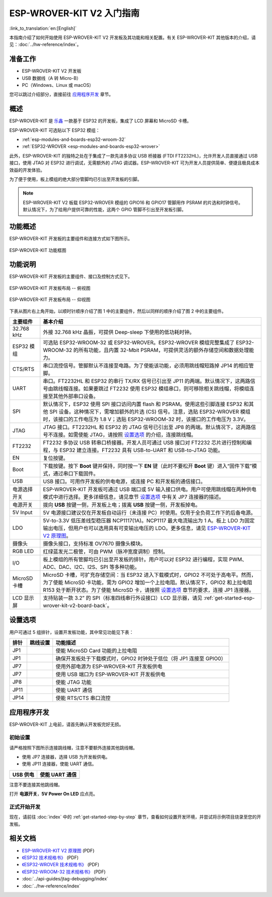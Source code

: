 ESP-WROVER-KIT V2 入门指南
===========================================
:link_to_translation:`en:[English]`

本指南介绍了如何开始使用 ESP-WROVER-KIT V2 开发板及其功能和相关配置。有关 ESP-WROVER-KIT 其他版本的介绍，请见：:doc:`../hw-reference/index`。


准备工作
-------------

* ESP-WROVER-KIT V2 开发板
* USB 数据线（A 转 Micro-B）
* PC（Windows、Linux 或 macOS）

您可以跳过介绍部分，直接前往 `应用程序开发`_ 章节。


概述
--------

ESP-WROVER-KIT 是 `乐鑫 <https://espressif.com>`_ 一款基于 ESP32 的开发板，集成了 LCD 屏幕和 MicroSD 卡槽。

ESP-WROVER-KIT 可选贴以下 ESP32 模组：

- :ref:`esp-modules-and-boards-esp32-wroom-32`
- :ref:`ESP32-WROVER <esp-modules-and-boards-esp32-wrover>`

此外，ESP-WROVER-KIT 的独特之处在于集成了一款先进多协议 USB 桥接器 (FTDI FT2232HL)，允许开发人员直接通过 USB 接口，使用 JTAG 对 ESP32 进行调试，无需额外的 JTAG 调试器。ESP-WROVER-KIT 可为开发人员提供简单、便捷且极具成本效益的开发体验。

为了便于使用，板上模组的绝大部分管脚均已引出至开发板的引脚。

.. note::

    ESP-WROVER-KIT V2 板载 ESP32-WROVER 模组的 GPIO16 和 GPIO17 管脚用作 PSRAM 的片选和时钟信号。 默认情况下，为了给用户提供可靠的性能，这两个 GPIO 管脚不引出至开发板引脚。


功能概述
----------------------

ESP-WROVER-KIT 开发板的主要组件和连接方式如下图所示。

.. figure:: ../../_static/esp-wrover-kit-block-diagram.png
    :align: center
    :alt: ESP-WROVER-KIT 功能框图
    :figclass: align-center

    ESP-WROVER-KIT 功能框图


功能说明
----------------------

ESP-WROVER-KIT 开发板的主要组件、接口及控制方式见下。

.. _get-started-esp-wrover-kit-v2-board-front:

.. figure:: ../../_static/esp-wrover-kit-v2-layout-front.png
    :align: center
    :alt: ESP-WROVER-KIT 开发板布局 -- 俯视图
    :figclass: align-center

    ESP-WROVER-KIT 开发板布局 -- 俯视图

.. _get-started-esp-wrover-kit-v2-board-back:

.. figure:: ../../_static/esp-wrover-kit-v2-layout-back.png
    :align: center
    :alt: ESP-WROVER-KIT 开发板布局 -- 仰视图
    :figclass: align-center

    ESP-WROVER-KIT 开发板布局 -- 仰视图


下表从图片右上角开始，以顺时针顺序介绍了图 1 中的主要组件，然后以同样的顺序介绍了图 2 中的主要组件。


====================  ======================================================================================================================================================================================================================================================================================================================================
主要组件                基本介绍
====================  ======================================================================================================================================================================================================================================================================================================================================
32.768 kHz             外接 32.768 kHz 晶振，可提供 Deep-sleep 下使用的低功耗时钟。

ESP32 模组              可选贴 ESP32-WROOM-32 或 ESP32-WROVER。ESP32-WROVER 模组完整集成了 ESP32-WROOM-32 的所有功能，且内置 32-Mbit PSRAM，可提供灵活的额外存储空间和数据处理能力。

CTS/RTS                串口流控信号。管脚默认不连接至电路。为了使能该功能，必须用跳线帽短路掉 JP14 的相应管脚。

UART                   串口。FT2232HL 和 ESP32 的串行 TX/RX 信号已引出至 JP11 的两端。默认情况下，这两路信号由跳线帽连接。如果要跳过 FT2232 使用 ESP32 模组串口，则可移除相关跳线帽，将模组连接至其他外部串口设备。

SPI                    默认情况下，ESP32 使用 SPI 接口访问内置 flash 和 PSRAM。使用这些引脚连接 ESP32 和其他 SPI 设备。这种情况下，需增加额外的片选 (CS) 信号。注意，选贴 ESP32-WROVER 模组时，该接口的工作电压为 1.8 V；选贴 ESP32-WROOM-32 时，该接口的工作电压为 3.3V。

JTAG                   JTAG 接口。FT2232HL 和 ESP32 的 JTAG 信号已引出至 JP8 的两端。默认情况下，这两路信号不连接。如需使能 JTAG，请按照 `设置选项`_ 的介绍，连接跳线帽。

FT2232                 FT2232 多协议 USB 转串口桥接器。开发人员可通过 USB 接口对 FT2232 芯片进行控制和编程，与 ESP32 建立连接。FT2232 具有 USB-to-UART 和 USB-to-JTAG 功能。

EN                     复位按键。                                                                                                                                                                      

Boot                   下载按键。按下 **Boot** 键并保持，同时按一下 **EN** 键（此时不要松开 **Boot** 键）进入“固件下载”模式，通过串口下载固件。

USB                    USB 接口。可用作开发板的供电电源，或连接 PC 和开发板的通信接口。

电源选择开关             ESP-WROVER-KIT 开发板可通过 USB 端口或 5V 输入接口供电。用户可使用跳线帽在两种供电模式中进行选择。更多详细信息，请见章节 `设置选项`_ 中有关 JP7 连接器的描述。

电源开关                拨向 **USB** 按键一侧，开发板上电；拨离 **USB** 按键一侧，开发板掉电。

5V Input               5V 电源接口建议仅在开发板自动运行（未连接 PC）时使用。仅用于全负荷工作下的后备电源。

LDO                    5V-to-3.3V 低压差线型稳压器 NCP1117(1A)。NCP1117 最大电流输出为 1 A。板上 LDO 为固定输出电压，但用户也可以选用具有可变输出电压的 LDO。更多信息，请见 `ESP-WROVER-KIT V2 原理图`_。

摄像头                  摄像头接口，支持标准 OV7670 摄像头模块。

RGB LED                红绿蓝发光二极管，可由 PWM（脉冲宽度调制）控制。

I/O                    板上模组的所有管脚均已引出至开发板的排针。用户可以对 ESP32 进行编程，实现 PWM、ADC、DAC、I2C、I2S、SPI 等多种功能。 
 
MicroSD 卡槽            MicroSD 卡槽，可扩充存储空间：当 ESP32 进入下载模式时，GPIO2 不可处于高电平。然而，为了使能 MicroSD 卡功能，需为 GPIO2 增加一个上拉电阻。默认情况下，GPIO2 和上拉电阻 R153 处于断开状态。为了使能 MicroSD 卡，请按照 `设置选项`_ 章节的要求，连接 JP1 连接器。

LCD 显示屏              支持贴装一款 3.2” 的 SPI（标准四线串行外设接口）LCD 显示器，请见 :ref:`get-started-esp-wrover-kit-v2-board-back`。
====================  ======================================================================================================================================================================================================================================================================================================================================

.. _get-started-esp-wrover-kit-v2-setup-options:

设置选项
-------------

用户可通过 5 组排针，设置开发板功能，其中常见功能见下表：

=======  ================  =====================================================================================
排针      跳线设置           功能描述
=======  ================  =====================================================================================
JP1      |jp1-sd_io2|      使能 MicroSD Card 功能的上拉电阻
JP1      |jp1-both|        确保开发板处于下载模式时，GPIO2 时钟处于低位（将 JP1 连接至 GPIO0）
JP7      |jp7-ext_5v|      使用外部电源为 ESP-WROVER-KIT 开发板供电
JP7      |jp7-usb_5v|      使用 USB 端口为 ESP-WROVER-KIT 开发板供电
JP8      |jp8|             使能 JTAG 功能
JP11     |jp11-tx-rx|      使能 UART 通信
JP14     |jp14|            使能 RTS/CTS 串口流控
=======  ================  =====================================================================================


.. _get-started-esp-wrover-kit-v2-start-development:

应用程序开发
-----------------------------

ESP-WROVER-KIT 上电前，请首先确认开发板完好无损。


初始设置
^^^^^^^^^^^^^

请严格按照下图所示连接跳线帽，注意不要额外连接其他跳线帽。

- 使用 JP7 连接器，选择 USB 为开发板供电。

- 使用 JP11 连接器，使能 UART 通信。

========================  ==========================
USB 供电                   使能 UART 通信
========================  ==========================
|jp7-usb_5v|              |jp11-tx-rx|
========================  ==========================

注意不要连接其他跳线帽。

打开 **电源开关**，**5V Power On LED** 应点亮。

正式开始开发
^^^^^^^^^^^^^^^^^^

现在，请前往 :doc:`index` 中的 :ref:`get-started-step-by-step` 章节，查看如何设置开发环境，并尝试将示例项目烧录至您的开发板。


相关文档
-----------------

* `ESP-WROVER-KIT V2 原理图`_ (PDF)
* `《ESP32 技术规格书》 <https://www.espressif.com/sites/default/files/documentation/esp32_datasheet_cn.pdf>`_ (PDF)
* `《ESP32-WROVER 技术规格书》 <https://espressif.com/sites/default/files/documentation/esp32_wrover_datasheet_cn.pdf>`_ (PDF)
* `《ESP32-WROOM-32 技术规格书》 <https://espressif.com/sites/default/files/documentation/esp32-wroom-32_datasheet_cn.pdf>`_ (PDF)
* :doc:`../api-guides/jtag-debugging/index`
* :doc:`../hw-reference/index`


.. |jp1-sd_io2| image:: ../../_static/wrover-jp1-sd_io2.png
.. |jp1-both| image:: ../../_static/wrover-jp1-both.png
.. |jp7-ext_5v| image:: ../../_static/wrover-jp7-ext_5v.png
.. |jp7-usb_5v| image:: ../../_static/wrover-jp7-usb_5v.png
.. |jp8| image:: ../../_static/wrover-jp8.png
.. |jp11-tx-rx| image:: ../../_static/wrover-jp11-tx-rx.png
.. |jp14| image:: ../../_static/wrover-jp14.png

.. _ESP-WROVER-KIT V2 原理图: https://dl.espressif.com/dl/schematics/ESP-WROVER-KIT_SCH-2.pdf